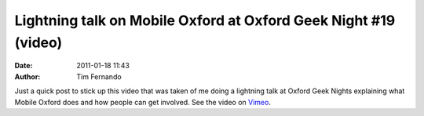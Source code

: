 Lightning talk on Mobile Oxford at Oxford Geek Night #19 (video)
################################################################
:date: 2011-01-18 11:43
:author: Tim Fernando

Just a quick post to stick up this video that was taken of me doing a
lightning talk at Oxford Geek Nights explaining what Mobile Oxford does
and how people can get involved. See the video on `Vimeo <http://vimeo.com/17556309>`_.
